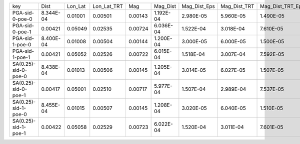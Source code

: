 +----------------------+-----------+---------+-------------+---------+-----------+--------------+--------------+------------------+-------------+---------+
| key                  | Dist      | Lon_Lat | Lon_Lat_TRT | Mag     | Mag_Dist  | Mag_Dist_Eps | Mag_Dist_TRT | Mag_Dist_TRT_Eps | Mag_Lon_Lat | TRT     |
+----------------------+-----------+---------+-------------+---------+-----------+--------------+--------------+------------------+-------------+---------+
| PGA-sid-0-poe-0      | 8.344E-04 | 0.01001 | 0.00501     | 0.00143 | 1.192E-04 | 2.980E-05    | 5.960E-05    | 1.490E-05        | 0.00143     | 0.00501 |
+----------------------+-----------+---------+-------------+---------+-----------+--------------+--------------+------------------+-------------+---------+
| PGA-sid-0-poe-1      | 0.00421   | 0.05049 | 0.02535     | 0.00724 | 6.036E-04 | 1.522E-04    | 3.018E-04    | 7.610E-05        | 0.00724     | 0.02535 |
+----------------------+-----------+---------+-------------+---------+-----------+--------------+--------------+------------------+-------------+---------+
| PGA-sid-1-poe-0      | 8.400E-04 | 0.01008 | 0.00504     | 0.00144 | 1.200E-04 | 3.000E-05    | 6.000E-05    | 1.500E-05        | 0.00144     | 0.00504 |
+----------------------+-----------+---------+-------------+---------+-----------+--------------+--------------+------------------+-------------+---------+
| PGA-sid-1-poe-1      | 0.00421   | 0.05052 | 0.02526     | 0.00722 | 6.015E-04 | 1.518E-04    | 3.007E-04    | 7.592E-05        | 0.00722     | 0.02526 |
+----------------------+-----------+---------+-------------+---------+-----------+--------------+--------------+------------------+-------------+---------+
| SA(0.25)-sid-0-poe-0 | 8.438E-04 | 0.01013 | 0.00506     | 0.00145 | 1.205E-04 | 3.014E-05    | 6.027E-05    | 1.507E-05        | 0.00145     | 0.00506 |
+----------------------+-----------+---------+-------------+---------+-----------+--------------+--------------+------------------+-------------+---------+
| SA(0.25)-sid-0-poe-1 | 0.00417   | 0.05001 | 0.02510     | 0.00717 | 5.977E-04 | 1.507E-04    | 2.989E-04    | 7.537E-05        | 0.00717     | 0.02510 |
+----------------------+-----------+---------+-------------+---------+-----------+--------------+--------------+------------------+-------------+---------+
| SA(0.25)-sid-1-poe-0 | 8.455E-04 | 0.01015 | 0.00507     | 0.00145 | 1.208E-04 | 3.020E-05    | 6.040E-05    | 1.510E-05        | 0.00145     | 0.00507 |
+----------------------+-----------+---------+-------------+---------+-----------+--------------+--------------+------------------+-------------+---------+
| SA(0.25)-sid-1-poe-1 | 0.00422   | 0.05058 | 0.02529     | 0.00723 | 6.022E-04 | 1.520E-04    | 3.011E-04    | 7.601E-05        | 0.00723     | 0.02529 |
+----------------------+-----------+---------+-------------+---------+-----------+--------------+--------------+------------------+-------------+---------+